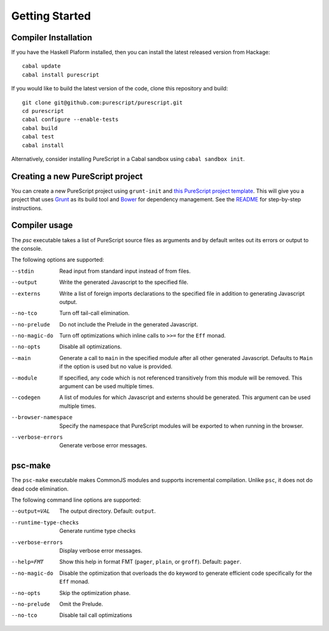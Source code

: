Getting Started
===============

Compiler Installation
---------------------

If you have the Haskell Plaform installed, then you can install the latest released version from Hackage::

  cabal update
  cabal install purescript

If you would like to build the latest version of the code, clone this repository and build::

  git clone git@github.com:purescript/purescript.git
  cd purescript
  cabal configure --enable-tests
  cabal build
  cabal test
  cabal install

Alternatively, consider installing PureScript in a Cabal sandbox using ``cabal sandbox init``.

Creating a new PureScript project
---------------------------------

You can create a new PureScript project using ``grunt-init`` and `this PureScript project template <https://github.com/purescript-contrib/grunt-init-purescript>`_. This will give you a project that uses `Grunt <http://gruntjs.com>`_ as its build tool and `Bower <http://bower.io>`_ for dependency management. See the `README <https://github.com/purescript-contrib/grunt-init-purescript>`_ for step-by-step instructions.

Compiler usage
--------------

The `psc` executable takes a list of PureScript source files as arguments and by default writes out its errors or output to the console.

The following options are supported:

--stdin                Read input from standard input instead of from files.
--output               Write the generated Javascript to the specified file.
--externs              Write a list of foreign imports declarations to the specified file in addition to generating Javascript output.
--no-tco               Turn off tail-call elimination.
--no-prelude           Do not include the Prelude in the generated Javascript.
--no-magic-do          Turn off optimizations which inline calls to ``>>=`` for the ``Eff`` monad.
--no-opts              Disable all optimizations.
--main                 Generate a call to ``main`` in the specified module after all other generated Javascript. Defaults to ``Main`` if the option is used but no value is provided.
--module               If specified, any code which is not referenced transitively from this module will be removed. This argument can be used multiple times.
--codegen              A list of modules for which Javascript and externs should be generated. This argument can be used multiple times.
--browser-namespace    Specify the namespace that PureScript modules will be exported to when running in the browser.
--verbose-errors       Generate verbose error messages.

psc-make
--------

The ``psc-make`` executable makes CommonJS modules and supports incremental compilation. Unlike ``psc``, it does not do dead code elimination.

The following command line options are supported:

--output=VAL           The output directory. Default: ``output``.
--runtime-type-checks  Generate runtime type checks
--verbose-errors       Display verbose error messages.
--help=FMT             Show this help in format FMT (``pager``, ``plain``, or ``groff``). Default: ``pager``.
--no-magic-do          Disable the optimization that overloads the ``do`` keyword to generate efficient code specifically for the ``Eff`` monad.
--no-opts              Skip the optimization phase.
--no-prelude           Omit the Prelude.
--no-tco               Disable tail call optimizations
